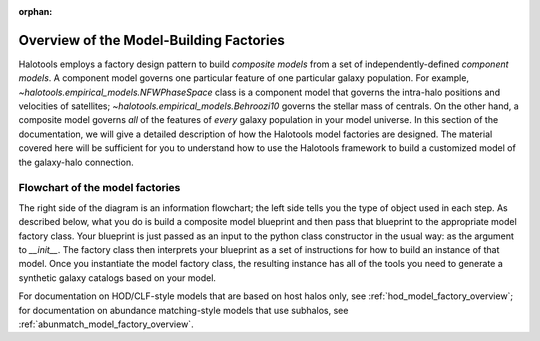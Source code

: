 :orphan:

.. _model_factory_overview:

****************************************************************
Overview of the Model-Building Factories
****************************************************************

Halotools employs a factory design pattern to build *composite models* from a set of independently-defined *component models*. A component model governs one particular feature of one particular galaxy population. For example, 
`~halotools.empirical_models.NFWPhaseSpace` class is a component model that governs the intra-halo positions and velocities of satellites; `~halotools.empirical_models.Behroozi10` governs the stellar mass of centrals. On the other hand, a composite model governs *all* of the features of *every* galaxy population in your model universe. In this section of the documentation, we will give a detailed description of how the Halotools model factories are designed. The material covered here will be sufficient for you to understand how to use the Halotools framework to build a customized model of the galaxy-halo connection. 


Flowchart of the model factories
----------------------------------

.. image:: model_factory_flowchart.png

The right side of the diagram is an information flowchart; the left side tells you the type of object used in each step. As described below, what you do is build a composite model blueprint and then pass that blueprint to the appropriate model factory class. Your blueprint is just passed as an input to the python class constructor in the usual way: as the argument to `__init__`. The factory class then interprets your blueprint as a set of instructions for how to build an instance of that model. Once you instantiate the model factory class, the resulting instance has all of the tools you need to generate a synthetic galaxy catalogs based on your model.

For documentation on HOD/CLF-style models that are based on host halos only, see :ref:`hod_model_factory_overview`; for documentation on abundance matching-style models that use subhalos, see :ref:`abunmatch_model_factory_overview`.


